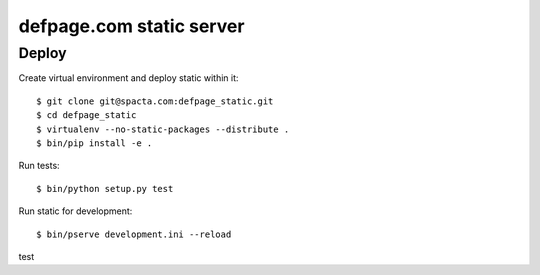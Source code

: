 =========================
defpage.com static server
=========================

Deploy
======

Create virtual environment and deploy static within it::

  $ git clone git@spacta.com:defpage_static.git
  $ cd defpage_static
  $ virtualenv --no-static-packages --distribute .
  $ bin/pip install -e .

Run tests::

  $ bin/python setup.py test

Run static for development::

  $ bin/pserve development.ini --reload

test

